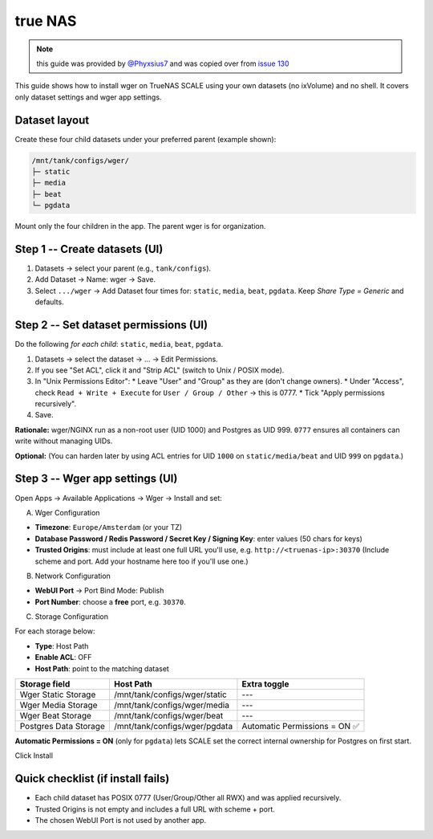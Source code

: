 .. _truenas:
true NAS
=========

.. note::
    this guide was provided by  `@Phyxsius7 <https://github.com/Phyxsius7>`_ and
    was copied over from `issue 130 <https://github.com/wger-project/docker/issues/130>`_


This guide shows how to install wger on TrueNAS SCALE using your own datasets
(no ixVolume) and no shell. It covers only dataset settings and wger app settings.

Dataset layout
--------------

Create these four child datasets under your preferred parent (example shown):

.. code-block:: none

    /mnt/tank/configs/wger/
    ├─ static
    ├─ media
    ├─ beat
    └─ pgdata

Mount only the four children in the app. The parent wger is for organization.

Step 1 -- Create datasets (UI)
------------------------------

1.  Datasets -> select your parent (e.g., ``tank/configs``).
2.  Add Dataset -> Name: wger -> Save.
3.  Select ``.../wger`` -> Add Dataset four times for: ``static``, ``media``, ``beat``, ``pgdata``. Keep *Share Type = Generic* and defaults.

Step 2 -- Set dataset permissions (UI)
--------------------------------------

Do the following *for each child*: ``static``, ``media``, ``beat``, ``pgdata``.

1.  Datasets -> select the dataset -> ... -> Edit Permissions.
2.  If you see "Set ACL", click it and "Strip ACL" (switch to Unix / POSIX mode).
3.  In "Unix Permissions Editor":
    * Leave "User" and "Group" as they are (don't change owners).
    * Under "Access", check ``Read + Write + Execute`` for ``User / Group / Other`` -> this is 0777.
    * Tick "Apply permissions recursively".
4.  Save.

**Rationale:** wger/NGINX run as a non-root user (UID 1000) and Postgres as UID
999. ``0777`` ensures all containers can write without managing UIDs.

**Optional:** (You can harden later by using ACL entries for UID ``1000`` on ``static/media/beat`` and UID ``999`` on ``pgdata``.)

Step 3 -- Wger app settings (UI)
--------------------------------

Open Apps -> Available Applications -> Wger -> Install and set:

A) Wger Configuration

* **Timezone**: ``Europe/Amsterdam`` (or your TZ)
* **Database Password / Redis Password / Secret Key / Signing Key**: enter values (50 chars for keys)
* **Trusted Origins**: must include at least one full URL you'll use, e.g. ``http://<truenas-ip>:30370`` (Include scheme and port. Add your hostname here too if you'll use one.)

B) Network Configuration

* **WebUI Port** -> Port Bind Mode: Publish
* **Port Number**: choose a **free** port, e.g. ``30370``.

C) Storage Configuration

For each storage below:

* **Type**: Host Path
* **Enable ACL**: OFF
* **Host Path**: point to the matching dataset

.. list-table::
   :header-rows: 1

   * - Storage field
     - Host Path
     - Extra toggle
   * - Wger Static Storage
     - /mnt/tank/configs/wger/static
     - ---
   * - Wger Media Storage
     - /mnt/tank/configs/wger/media
     - ---
   * - Wger Beat Storage
     - /mnt/tank/configs/wger/beat
     - ---
   * - Postgres Data Storage
     - /mnt/tank/configs/wger/pgdata
     - Automatic Permissions = ON ✅

**Automatic Permissions = ON** (only for ``pgdata``) lets SCALE set the correct internal ownership for Postgres on first start.

Click Install

Quick checklist (if install fails)
----------------

* Each child dataset has POSIX 0777 (User/Group/Other all RWX) and was applied recursively.
* Trusted Origins is not empty and includes a full URL with scheme + port.
* The chosen WebUI Port is not used by another app.